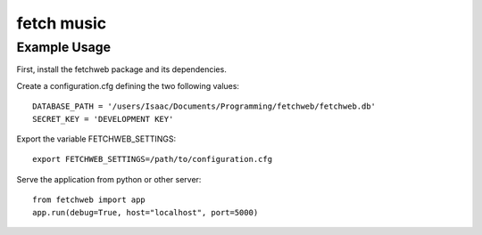 fetch music
===========

Example Usage
-------------

First, install the fetchweb package and its dependencies.

Create a configuration.cfg defining the two following values::

  DATABASE_PATH = '/users/Isaac/Documents/Programming/fetchweb/fetchweb.db'
  SECRET_KEY = 'DEVELOPMENT KEY'

Export the variable FETCHWEB_SETTINGS::

  export FETCHWEB_SETTINGS=/path/to/configuration.cfg

Serve the application from python or other server::

  from fetchweb import app
  app.run(debug=True, host="localhost", port=5000)

